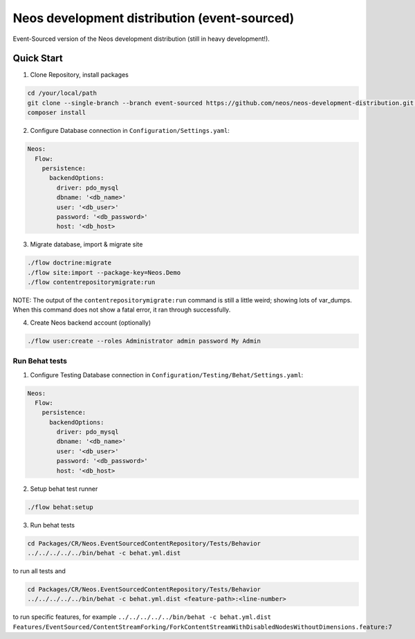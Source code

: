 ---------------------------------------------
Neos development distribution (event-sourced)
---------------------------------------------

Event-Sourced version of the Neos development distribution (still in heavy development!).

Quick Start
===========

1. Clone Repository, install packages

.. code:: bash

  cd /your/local/path
  git clone --single-branch --branch event-sourced https://github.com/neos/neos-development-distribution.git .
  composer install

2. Configure Database connection in ``Configuration/Settings.yaml``:

.. code:: yaml

  Neos:
    Flow:
      persistence:
        backendOptions:
          driver: pdo_mysql
          dbname: '<db_name>'
          user: '<db_user>'
          password: '<db_password>'
          host: '<db_host>

3. Migrate database, import & migrate site
  
.. code:: bash

  ./flow doctrine:migrate
  ./flow site:import --package-key=Neos.Demo
  ./flow contentrepositorymigrate:run
  
NOTE: The output of the ``contentrepositorymigrate:run`` command is still a little weird; showing lots of var_dumps. When this command does	not show a fatal error, it ran through successfully.

4. Create Neos backend account (optionally)

.. code:: bash

  ./flow user:create --roles Administrator admin password My Admin


Run Behat tests
---------------

1. Configure Testing Database connection in ``Configuration/Testing/Behat/Settings.yaml``:

.. code:: yaml

  Neos:
    Flow:
      persistence:
        backendOptions:
          driver: pdo_mysql
          dbname: '<db_name>'
          user: '<db_user>'
          password: '<db_password>'
          host: '<db_host>

2. Setup behat test runner

.. code:: bash

  ./flow behat:setup

3. Run behat tests

.. code:: bash

  cd Packages/CR/Neos.EventSourcedContentRepository/Tests/Behavior
  ../../../../../bin/behat -c behat.yml.dist

to run all tests and

.. code:: bash

  cd Packages/CR/Neos.EventSourcedContentRepository/Tests/Behavior
  ../../../../../bin/behat -c behat.yml.dist <feature-path>:<line-number>

to run specific features, for example ``../../../../../bin/behat -c behat.yml.dist Features/EventSourced/ContentStreamForking/ForkContentStreamWithDisabledNodesWithoutDimensions.feature:7``
